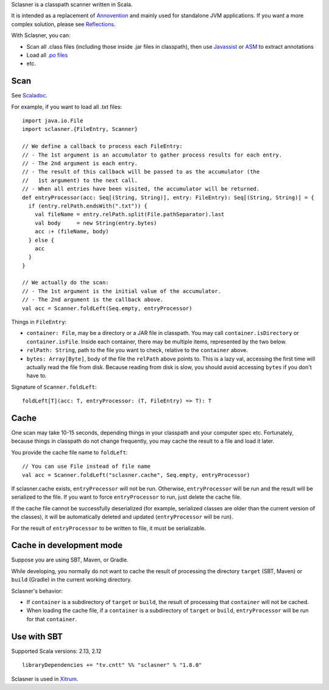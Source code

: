 Sclasner is a classpath scanner written in Scala.

It is intended as a replacement of `Annovention <https://github.com/xitrum-framework/annovention>`_
and mainly used for standalone JVM applications. If you want a more complex solution,
please see `Reflections <http://code.google.com/p/reflections/>`_.

With Sclasner, you can:

* Scan all .class files (including those inside .jar files in classpath),
  then use
  `Javassist <http://www.javassist.org/>`_ or
  `ASM <http://asm.ow2.org/>`_
  to extract annotations
* Load all `.po files <https://github.com/xitrum-framework/scaposer>`_
* etc.

Scan
----

See `Scaladoc <http://xitrum-framework.github.io/sclasner/>`_.

For example, if you want to load all .txt files:

::

  import java.io.File
  import sclasner.{FileEntry, Scanner}

  // We define a callback to process each FileEntry:
  // - The 1st argument is an accumulator to gather process results for each entry.
  // - The 2nd argument is each entry.
  // - The result of this callback will be passed to as the accumulator (the
  //   1st argument) to the next call.
  // - When all entries have been visited, the accumulator will be returned.
  def entryProcessor(acc: Seq[(String, String)], entry: FileEntry): Seq[(String, String)] = {
    if (entry.relPath.endsWith(".txt")) {
      val fileName = entry.relPath.split(File.pathSeparator).last
      val body     = new String(entry.bytes)
      acc :+ (fileName, body)
    } else {
      acc
    }
  }

  // We actually do the scan:
  // - The 1st argument is the initial value of the accumulator.
  // - The 2nd argument is the callback above.
  val acc = Scanner.foldLeft(Seq.empty, entryProcessor)

Things in ``FileEntry``:

* ``container: File``, may be a directory or a JAR file in classpath.
  You may call ``container.isDirectory`` or ``container.isFile``.
  Inside each container, there may be multiple items, represented by the two
  below.
* ``relPath: String``, path to the file you want to check, relative to the
  ``container`` above.
* ``bytes: Array[Byte]``, body of the file the ``relPath`` above points to.
  This is a lazy val, accessing the first time will actually read the file from
  disk. Because reading from disk is slow, you should avoid accessing
  ``bytes`` if you don't have to.

Signature of ``Scanner.foldLeft``:

::

  foldLeft[T](acc: T, entryProcessor: (T, FileEntry) => T): T

Cache
-----

One scan may take 10-15 seconds, depending things in your classpath and your
computer spec etc. Fortunately, because things in classpath do not change
frequently, you may cache the result to a file and load it later.

You provide the cache file name to ``foldLeft``:

::

  // You can use File instead of file name
  val acc = Scanner.foldLeft("sclasner.cache", Seq.empty, entryProcessor)

If sclasner.cache exists, ``entryProcessor`` will not be run. Otherwise,
``entryProcessor`` will be run and the result will be serialized to the file.
If you want to force ``entryProcessor`` to run, just delete the cache file.

If the cache file cannot be successfully deserialized (for example, serialized
classes are older than the current version of the classes), it will be automatically
deleted and updated (``entryProcessor`` will be run).

For the result of ``entryProcessor`` to be written to file, it must be serializable.

Cache in development mode
-------------------------

Suppose you are using SBT, Maven, or Gradle.

While developing, you normally do not want to cache the result of processing
the directory ``target`` (SBT, Maven) or ``build`` (Gradle) in the current
working directory.

Sclasner's behavior:

* If ``container`` is a subdirectory of ``target`` or ``build``, the result of
  processing that ``container`` will not be cached.
* When loading the cache file, if a ``container`` is a subdirectory of
  ``target`` or ``build``, ``entryProcessor`` will be run for that ``container``.

Use with SBT
------------

Supported Scala versions: 2.13, 2.12

::

  libraryDependencies += "tv.cntt" %% "sclasner" % "1.8.0"

Sclasner is used in `Xitrum <https://github.com/xitrum-framework/xitrum>`_.
